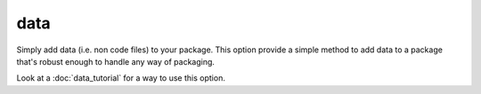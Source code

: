 data
====

Simply add data (i.e. non code files) to your package. This option provide a simple
method to add data to a package that's robust enough to handle any way of packaging.

Look at a :doc:`data_tutorial` for a way to use this option.
